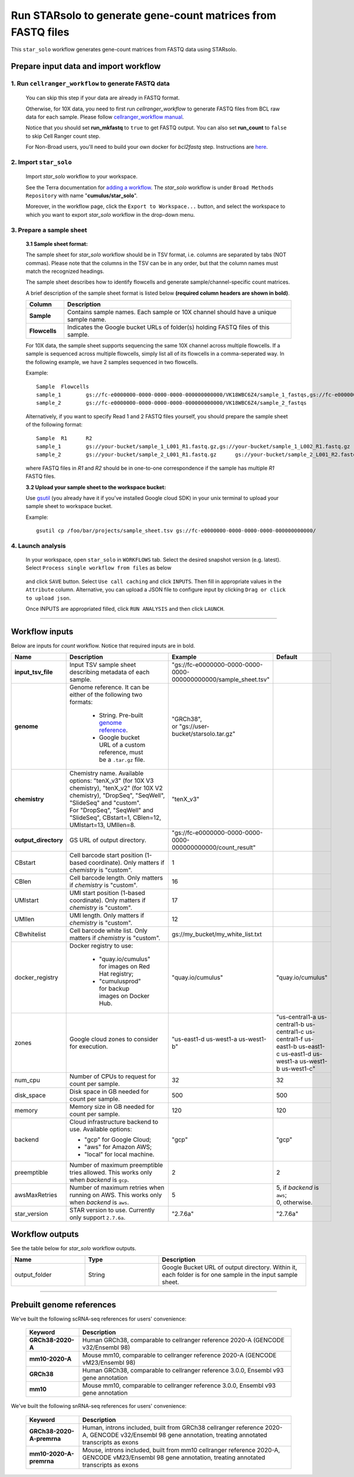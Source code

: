 Run STARsolo to generate gene-count matrices from FASTQ files
----------------------------------------------------------------------

This ``star_solo`` workflow generates gene-count matrices from FASTQ data using STARsolo.

Prepare input data and import workflow
^^^^^^^^^^^^^^^^^^^^^^^^^^^^^^^^^^^^^^^^^

1. Run ``cellranger_workflow`` to generate FASTQ data
++++++++++++++++++++++++++++++++++++++++++++++++++++++++

	You can skip this step if your data are already in FASTQ format.

	Otherwise, for 10X data, you need to first run *cellranger_workflow* to generate FASTQ files from BCL raw data for each sample. Please follow `cellranger_workflow manual <./cellranger/index.html>`_.

	Notice that you should set **run_mkfastq** to ``true`` to get FASTQ output. You can also set **run_count** to ``false`` to skip Cell Ranger count step.

	For Non-Broad users, you'll need to build your own docker for *bcl2fastq* step. Instructions are `here <bcl2fastq.html>`_.

2. Import ``star_solo``
+++++++++++++++++++++++

	Import *star_solo* workflow to your workspace.

	See the Terra documentation for `adding a workflow`_. The *star_solo* workflow is under ``Broad Methods Repository`` with name "**cumulus/star_solo**".

	Moreover, in the workflow page, click the ``Export to Workspace...`` button, and select the workspace to which you want to export *star_solo* workflow in the drop-down menu.

3. Prepare a sample sheet
++++++++++++++++++++++++++++

	**3.1 Sample sheet format:**

	The sample sheet for *star_solo* workflow should be in TSV format, i.e. columns are separated by tabs (NOT commas). Please note that the columns in the TSV can be in any order, but that the column names must match the recognized headings.

	The sample sheet describes how to identify flowcells and generate sample/channel-specific count matrices.

	A brief description of the sample sheet format is listed below **(required column headers are shown in bold)**.

	.. list-table::
		:widths: 5 30
		:header-rows: 1

		* - Column
		  - Description
		* - **Sample**
		  - Contains sample names. Each sample or 10X channel should have a unique sample name.
		* - **Flowcells**
		  - Indicates the Google bucket URLs of folder(s) holding FASTQ files of this sample.

	For 10X data, the sample sheet supports sequencing the same 10X channel across multiple flowcells. If a sample is sequenced across multiple flowcells, simply list all of its flowcells in a comma-seperated way. In the following example, we have 2 samples sequenced in two flowcells.

	Example::

		Sample	Flowcells
		sample_1	gs://fc-e0000000-0000-0000-0000-000000000000/VK18WBC6Z4/sample_1_fastqs,gs://fc-e0000000-0000-0000-0000-000000000000/VK10WBC9Z2/sample_1_fastqs
		sample_2	gs://fc-e0000000-0000-0000-0000-000000000000/VK18WBC6Z4/sample_2_fastqs

	Alternatively, if you want to specify Read 1 and 2 FASTQ files yourself, you should prepare the sample sheet of the following format::

		Sample	R1	R2
		sample_1	gs://your-bucket/sample_1_L001_R1.fastq.gz,gs://your-bucket/sample_1_L002_R1.fastq.gz	gs://your-bucket/sample_1_L001_R2.fastq.gz,gs://your-bucket/sample_1_L002_R2.fastq.gz
		sample_2	gs://your-bucket/sample_2_L001_R1.fastq.gz	gs://your-bucket/sample_2_L001_R2.fastq.gz

	where FASTQ files in *R1* and *R2* should be in one-to-one correspondence if the sample has multiple *R1* FASTQ files.

	**3.2 Upload your sample sheet to the workspace bucket:**

	Use gsutil_ (you already have it if you've installed Google cloud SDK) in your unix terminal to upload your sample sheet to workspace bucket.

	Example::

			gsutil cp /foo/bar/projects/sample_sheet.tsv gs://fc-e0000000-0000-0000-0000-000000000000/

4. Launch analysis
+++++++++++++++++++

	In your workspace, open ``star_solo`` in ``WORKFLOWS`` tab. Select the desired snapshot version (e.g. latest). Select ``Process single workflow from files`` as below

		.. image:: images/single_workflow.png

	and click ``SAVE`` button. Select ``Use call caching`` and click ``INPUTS``. Then fill in appropriate values in the ``Attribute`` column. Alternative, you can upload a JSON file to configure input by clicking ``Drag or click to upload json``.

	Once INPUTS are appropriated filled, click ``RUN ANALYSIS`` and then click ``LAUNCH``.

----------------------------

Workflow inputs
^^^^^^^^^^^^^^^^^^

Below are inputs for *count* workflow. Notice that required inputs are in bold.

.. list-table::
	:widths: 5 20 10 5
	:header-rows: 1

	* - Name
	  - Description
	  - Example
	  - Default
	* - **input_tsv_file**
	  - Input TSV sample sheet describing metadata of each sample.
	  - "gs://fc-e0000000-0000-0000-0000-000000000000/sample_sheet.tsv"
	  -
	* - **genome**
	  - Genome reference. It can be either of the following two formats:

		- String. Pre-built `genome reference`_.

		- Google bucket URL of a custom reference, must be a ``.tar.gz`` file.
	  - | "GRCh38",
	    | or "gs://user-bucket/starsolo.tar.gz"
	  -
	* - **chemistry**
	  - | Chemistry name. Available options: "tenX_v3" (for 10X V3 chemistry), "tenX_v2" (for 10X V2 chemistry), "DropSeq", "SeqWell", "SlideSeq" and "custom".
	    | For "DropSeq", "SeqWell" and "SlideSeq", CBstart=1, CBlen=12, UMIstart=13, UMIlen=8.
	  - "tenX_v3"
	  -
	* - **output_directory**
	  - GS URL of output directory.
	  - "gs://fc-e0000000-0000-0000-0000-000000000000/count_result"
	  -
	* - CBstart
	  - Cell barcode start position (1-based coordinate). Only matters if *chemistry* is "custom".
	  - 1
	  -
	* - CBlen
	  - Cell barcode length. Only matters if *chemistry* is "custom".
	  - 16
	  -
	* - UMIstart
	  - UMI start position (1-based coordinate). Only matters if *chemistry* is "custom".
	  - 17
	  -
	* -	UMIlen
	  - UMI length. Only matters if *chemistry* is "custom".
	  - 12
	  -
	* - CBwhitelist
	  - Cell barcode white list. Only matters if *chemistry* is "custom".
	  - gs://my_bucket/my_white_list.txt
	  -
	* - docker_registry
	  - Docker registry to use:

	  	- "quay.io/cumulus" for images on Red Hat registry;

		- "cumulusprod" for backup images on Docker Hub.
	  - "quay.io/cumulus"
	  - "quay.io/cumulus"
	* - zones
	  - Google cloud zones to consider for execution.
	  - "us-east1-d us-west1-a us-west1-b"
	  - "us-central1-a us-central1-b us-central1-c us-central1-f us-east1-b us-east1-c us-east1-d us-west1-a us-west1-b us-west1-c"
	* - num_cpu
	  - Number of CPUs to request for count per sample.
	  - 32
	  - 32
	* - disk_space
	  - Disk space in GB needed for count per sample.
	  - 500
	  - 500
	* - memory
	  - Memory size in GB needed for count per sample.
	  - 120
	  - 120
	* - backend
	  - Cloud infrastructure backend to use. Available options:

	    - "gcp" for Google Cloud;
	    - "aws" for Amazon AWS;
	    - "local" for local machine.
	  - "gcp"
	  - "gcp"
	* - preemptible
	  - Number of maximum preemptible tries allowed. This works only when *backend* is ``gcp``.
	  - 2
	  - 2
	* - awsMaxRetries
	  - Number of maximum retries when running on AWS. This works only when *backend* is ``aws``.
	  - 5
	  - | 5, if *backend* is ``aws``;
	    | 0, otherwise.
	* - star_version
	  - STAR version to use. Currently only support ``2.7.6a``.
	  - "2.7.6a"
	  - "2.7.6a"


Workflow outputs
^^^^^^^^^^^^^^^^^^^

See the table below for *star_solo* workflow outputs.

.. list-table::
	:widths: 5 5 10
	:header-rows: 1

	* - Name
	  - Type
	  - Description
	* - output_folder
	  - String
	  - Google Bucket URL of output directory. Within it, each folder is for one sample in the input sample sheet.

----------------------------

Prebuilt genome references
^^^^^^^^^^^^^^^^^^^^^^^^^^^

We've built the following scRNA-seq references for users' convenience:

	.. list-table::
		:widths: 5 20
		:header-rows: 1

		* - Keyword
		  - Description
		* - **GRCh38-2020-A**
		  - Human GRCh38, comparable to cellranger reference 2020-A (GENCODE v32/Ensembl 98)
		* - **mm10-2020-A**
		  - Mouse mm10, comparable to cellranger reference 2020-A (GENCODE vM23/Ensembl 98)
		* - **GRCh38**
		  - Human GRCh38, comparable to cellranger reference 3.0.0, Ensembl v93 gene annotation
		* - **mm10**
		  - Mouse mm10, comparable to cellranger reference 3.0.0, Ensembl v93 gene annotation

We've built the following snRNA-seq references for users' convenience:

	.. list-table::
		:widths: 5 20
		:header-rows: 1

		* - Keyword
		  - Description
		* - **GRCh38-2020-A-premrna**
		  - Human, introns included, built from GRCh38 cellranger reference 2020-A, GENCODE v32/Ensembl 98 gene annotation, treating annotated transcripts as exons
		* - **mm10-2020-A-premrna**
		  - Mouse, introns included, built from mm10 cellranger reference 2020-A, GENCODE vM23/Ensembl 98 gene annotation, treating annotated transcripts as exons


.. _adding a workflow: https://support.terra.bio/hc/en-us/articles/360025674392-Finding-the-tool-method-you-need-in-the-Methods-Repository
.. _gsutil: https://cloud.google.com/storage/docs/gsutil
.. _genome reference: ./starsolo.html#prebuilt-genome-references
